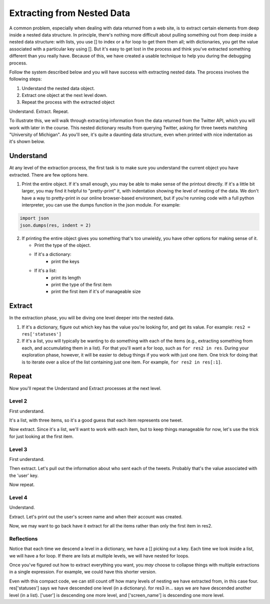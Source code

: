 ..  Copyright (C)  Paul Resnick.  Permission is granted to copy, distribute
    and/or modify this document under the terms of the GNU Free Documentation
    License, Version 1.3 or any later version published by the Free Software
    Foundation; with Invariant Sections being Forward, Prefaces, and
    Contributor List, no Front-Cover Texts, and no Back-Cover Texts.  A copy of
    the license is included in the section entitled "GNU Free Documentation
    License".

.. _debug_nested_chap:

Extracting from Nested Data
===========================

A common problem, especially when dealing with data returned from a web site, is to extract certain elements from deep inside a nested data structure. In principle, there's nothing more difficult about pulling something out from deep inside a nested data structure: with lists, you use [] to index or a for loop to get them them all; with dictionaries, you get the value associated with a particular key using []. But it's easy to get lost in the process and think you've extracted something different than you really have. Because of this, we have created a usable technique to help you during the debugging process. 

Follow the system described below and you will have success with extracting nested data. The process involves the following steps:

1. Understand the nested data object.
2. Extract one object at the next level down.
3. Repeat the process with the extracted object

Understand. Extract. Repeat.

To illustrate this, we will walk through extracting information from the data returned from the Twitter API, which you will work with later in the course. This nested dictionary results from querying Twitter, asking for three tweets matching "University of Michigan". As you'll see, it's quite a daunting data structure, even when printed with nice indentation as it's shown below. 

.. activecode:: extract_nested_data_1

   res = {
     "search_metadata": {
       "count": 3, 
       "completed_in": 0.015, 
       "max_id_str": "536624519285583872", 
       "since_id_str": "0", 
       "next_results": "?max_id=536623674942439424&q=University%20of%20Michigan&count=3&include_entities=1", 
       "refresh_url": "?since_id=536624519285583872&q=University%20of%20Michigan&include_entities=1", 
       "since_id": 0, 
       "query": "University+of+Michigan", 
       "max_id": 536624519285583872
     }, 
     "statuses": [
       {
         "contributors": None, 
         "truncated": False, 
         "text": "RT @mikeweber25: I'm decommiting from the university of Michigan thank you Michigan for the love and support I'll remake my decision at the\u2026", 
         "in_reply_to_status_id": None, 
         "id": 536624519285583872, 
         "favorite_count": 0, 
         "source": "<a href=\"http://twitter.com/download/iphone\" rel=\"nofollow\">Twitter for iPhone</a>", 
         "retweeted": False, 
         "coordinates": None, 
         "entities": {
           "symbols": [], 
           "user_mentions": [
             {
               "id": 1119996684, 
               "indices": [
                 3, 
                 15
               ], 
               "id_str": "1119996684", 
               "screen_name": "mikeweber25", 
               "name": "Mikey"
             }
           ], 
           "hashtags": [], 
           "urls": []
         }, 
         "in_reply_to_screen_name": None, 
         "in_reply_to_user_id": None, 
         "retweet_count": 2014, 
         "id_str": "536624519285583872", 
         "favorited": False, 
         "retweeted_status": {
           "contributors": None, 
           "truncated": False, 
           "text": "I'm decommiting from the university of Michigan thank you Michigan for the love and support I'll remake my decision at the army bowl", 
           "in_reply_to_status_id": None, 
           "id": 536300265616322560, 
           "favorite_count": 1583, 
           "source": "<a href=\"http://twitter.com/download/iphone\" rel=\"nofollow\">Twitter for iPhone</a>", 
           "retweeted": False, 
           "coordinates": None, 
           "entities": {
             "symbols": [], 
             "user_mentions": [], 
             "hashtags": [], 
             "urls": []
           }, 
           "in_reply_to_screen_name": None, 
           "in_reply_to_user_id": None, 
           "retweet_count": 2014, 
           "id_str": "536300265616322560", 
           "favorited": False, 
           "user": {
             "follow_request_sent": False, 
             "profile_use_background_image": True, 
             "profile_text_color": "666666", 
             "default_profile_image": False, 
             "id": 1119996684, 
             "profile_background_image_url_https": "https://abs.twimg.com/images/themes/theme9/bg.gif", 
             "verified": False, 
             "profile_location": None, 
             "profile_image_url_https": "https://pbs.twimg.com/profile_images/534465900343083008/A09dIq1d_normal.jpeg", 
             "profile_sidebar_fill_color": "252429", 
             "entities": {
               "description": {
                 "urls": []
               }
             }, 
             "followers_count": 5444, 
             "profile_sidebar_border_color": "FFFFFF", 
             "id_str": "1119996684", 
             "profile_background_color": "C0DEED", 
             "listed_count": 36, 
             "is_translation_enabled": False, 
             "utc_offset": None, 
             "statuses_count": 6525, 
             "description": "Mike Weber (U.S Army All American) DETROIT CTSENIOR State Champion", 
             "friends_count": 693, 
             "location": "", 
             "profile_link_color": "0084B4", 
             "profile_image_url": "http://pbs.twimg.com/profile_images/534465900343083008/A09dIq1d_normal.jpeg", 
             "following": False, 
             "geo_enabled": False, 
             "profile_banner_url": "https://pbs.twimg.com/profile_banners/1119996684/1416261575", 
             "profile_background_image_url": "http://abs.twimg.com/images/themes/theme9/bg.gif", 
             "name": "Mikey", 
             "lang": "en", 
             "profile_background_tile": False, 
             "favourites_count": 1401, 
             "screen_name": "mikeweber25", 
             "notifications": False, 
             "url": None, 
             "created_at": "Fri Jan 25 18:45:53 +0000 2013", 
             "contributors_enabled": False, 
             "time_zone": None, 
             "protected": False, 
             "default_profile": False, 
             "is_translator": False
           }, 
           "geo": None, 
           "in_reply_to_user_id_str": None, 
           "lang": "en", 
           "created_at": "Sat Nov 22 23:28:41 +0000 2014", 
           "in_reply_to_status_id_str": None, 
           "place": None, 
           "metadata": {
             "iso_language_code": "en", 
             "result_type": "recent"
           }
         }, 
         "user": {
           "follow_request_sent": False, 
           "profile_use_background_image": True, 
           "profile_text_color": "333333", 
           "default_profile_image": False, 
           "id": 2435537208, 
           "profile_background_image_url_https": "https://abs.twimg.com/images/themes/theme1/bg.png", 
           "verified": False, 
           "profile_location": None, 
           "profile_image_url_https": "https://pbs.twimg.com/profile_images/532694075947110400/oZEP5XNQ_normal.jpeg", 
           "profile_sidebar_fill_color": "DDEEF6", 
           "entities": {
             "description": {
               "urls": []
             }
           }, 
           "followers_count": 161, 
           "profile_sidebar_border_color": "C0DEED", 
           "id_str": "2435537208", 
           "profile_background_color": "C0DEED", 
           "listed_count": 0, 
           "is_translation_enabled": False, 
           "utc_offset": None, 
           "statuses_count": 524, 
           "description": "Delasalle '17 Baseball & Football.", 
           "friends_count": 255, 
           "location": "", 
           "profile_link_color": "0084B4", 
           "profile_image_url": "http://pbs.twimg.com/profile_images/532694075947110400/oZEP5XNQ_normal.jpeg", 
           "following": False, 
           "geo_enabled": False, 
           "profile_banner_url": "https://pbs.twimg.com/profile_banners/2435537208/1406779364", 
           "profile_background_image_url": "http://abs.twimg.com/images/themes/theme1/bg.png", 
           "name": "Andrew Brooks", 
           "lang": "en", 
           "profile_background_tile": False, 
           "favourites_count": 555, 
           "screen_name": "31brooks_", 
           "notifications": False, 
           "url": None, 
           "created_at": "Wed Apr 09 14:34:41 +0000 2014", 
           "contributors_enabled": False, 
           "time_zone": None, 
           "protected": False, 
           "default_profile": True, 
           "is_translator": False
         }, 
         "geo": None, 
         "in_reply_to_user_id_str": None, 
         "lang": "en", 
         "created_at": "Sun Nov 23 20:57:10 +0000 2014", 
         "in_reply_to_status_id_str": None, 
         "place": None, 
         "metadata": {
           "iso_language_code": "en", 
           "result_type": "recent"
         }
       }, 
       {
         "contributors": None, 
         "truncated": False, 
         "text": "RT @Plantedd: The University of Michigan moved a big Bur Oak yesterday. 65ft tall. 350+ tons. http://t.co/v2Y6vl3f9e", 
         "in_reply_to_status_id": None, 
         "id": 536624216305848320, 
         "favorite_count": 0, 
         "source": "<a href=\"http://tapbots.com/tweetbot\" rel=\"nofollow\">Tweetbot for i\u039fS</a>", 
         "retweeted": False, 
         "coordinates": None, 
         "entities": {
           "symbols": [], 
           "user_mentions": [
             {
               "id": 462890283, 
               "indices": [
                 3, 
                 12
               ], 
               "id_str": "462890283", 
               "screen_name": "Plantedd", 
               "name": "David Wong"
             }
           ], 
           "hashtags": [], 
           "urls": [], 
           "media": [
             {
               "source_status_id_str": "526276522374889472", 
               "expanded_url": "http://twitter.com/Plantedd/status/526276522374889472/photo/1", 
               "display_url": "pic.twitter.com/v2Y6vl3f9e", 
               "url": "http://t.co/v2Y6vl3f9e", 
               "media_url_https": "https://pbs.twimg.com/media/B021tLsIYAADq21.jpg", 
               "source_status_id": 526276522374889472, 
               "id_str": "526276519308845056", 
               "sizes": {
                 "small": {
                   "h": 191, 
                   "resize": "fit", 
                   "w": 340
                 }, 
                 "large": {
                   "h": 576, 
                   "resize": "fit", 
                   "w": 1024
                 }, 
                 "medium": {
                   "h": 337, 
                   "resize": "fit", 
                   "w": 600
                 }, 
                 "thumb": {
                   "h": 150, 
                   "resize": "crop", 
                   "w": 150
                 }
               }, 
               "indices": [
                 94, 
                 116
               ], 
               "type": "photo", 
               "id": 526276519308845056, 
               "media_url": "http://pbs.twimg.com/media/B021tLsIYAADq21.jpg"
             }
           ]
         }, 
         "in_reply_to_screen_name": None, 
         "in_reply_to_user_id": None, 
         "retweet_count": 27, 
         "id_str": "536624216305848320", 
         "favorited": False, 
         "retweeted_status": {
           "contributors": None, 
           "truncated": False, 
           "text": "The University of Michigan moved a big Bur Oak yesterday. 65ft tall. 350+ tons. http://t.co/v2Y6vl3f9e", 
           "in_reply_to_status_id": None, 
           "id": 526276522374889472, 
           "favorite_count": 25, 
           "source": "<a href=\"http://twitter.com/download/iphone\" rel=\"nofollow\">Twitter for iPhone</a>", 
           "retweeted": False, 
           "coordinates": None, 
           "entities": {
             "symbols": [], 
             "user_mentions": [], 
             "hashtags": [], 
             "urls": [], 
             "media": [
               {
                 "expanded_url": "http://twitter.com/Plantedd/status/526276522374889472/photo/1", 
                 "display_url": "pic.twitter.com/v2Y6vl3f9e", 
                 "url": "http://t.co/v2Y6vl3f9e", 
                 "media_url_https": "https://pbs.twimg.com/media/B021tLsIYAADq21.jpg", 
                 "id_str": "526276519308845056", 
                 "sizes": {
                   "small": {
                     "h": 191, 
                     "resize": "fit", 
                     "w": 340
                   }, 
                   "large": {
                     "h": 576, 
                     "resize": "fit", 
                     "w": 1024
                   }, 
                   "medium": {
                     "h": 337, 
                     "resize": "fit", 
                     "w": 600
                   }, 
                   "thumb": {
                     "h": 150, 
                     "resize": "crop", 
                     "w": 150
                   }
                 }, 
                 "indices": [
                   80, 
                   102
                 ], 
                 "type": "photo", 
                 "id": 526276519308845056, 
                 "media_url": "http://pbs.twimg.com/media/B021tLsIYAADq21.jpg"
               }
             ]
           }, 
           "in_reply_to_screen_name": None, 
           "in_reply_to_user_id": None, 
           "retweet_count": 27, 
           "id_str": "526276522374889472", 
           "favorited": False, 
           "user": {
             "follow_request_sent": False, 
             "profile_use_background_image": True, 
             "profile_text_color": "333333", 
             "default_profile_image": False, 
             "id": 462890283, 
             "profile_background_image_url_https": "https://abs.twimg.com/images/themes/theme1/bg.png", 
             "verified": False, 
             "profile_location": None, 
             "profile_image_url_https": "https://pbs.twimg.com/profile_images/1791926707/Plantedd_Logo__square__normal.jpg", 
             "profile_sidebar_fill_color": "DDEEF6", 
             "entities": {
               "url": {
                 "urls": [
                   {
                     "url": "http://t.co/ZOnsCHvoKt", 
                     "indices": [
                       0, 
                       22
                     ], 
                     "expanded_url": "http://www.plantedd.com", 
                     "display_url": "plantedd.com"
                   }
                 ]
               }, 
               "description": {
                 "urls": []
               }
             }, 
             "followers_count": 2598, 
             "profile_sidebar_border_color": "C0DEED", 
             "id_str": "462890283", 
             "profile_background_color": "C0DEED", 
             "listed_count": 61, 
             "is_translation_enabled": False, 
             "utc_offset": 0, 
             "statuses_count": 8157, 
             "description": "Hello, I'm the supervillain behind Plantedd. We're an online market for plant lovers plotting to take over the world by making it simple to find and buy plants.", 
             "friends_count": 2664, 
             "location": "UK", 
             "profile_link_color": "0084B4", 
             "profile_image_url": "http://pbs.twimg.com/profile_images/1791926707/Plantedd_Logo__square__normal.jpg", 
             "following": False, 
             "geo_enabled": False, 
             "profile_banner_url": "https://pbs.twimg.com/profile_banners/462890283/1398254314", 
             "profile_background_image_url": "http://abs.twimg.com/images/themes/theme1/bg.png", 
             "name": "David Wong", 
             "lang": "en", 
             "profile_background_tile": False, 
             "favourites_count": 371, 
             "screen_name": "Plantedd", 
             "notifications": False, 
             "url": "http://t.co/ZOnsCHvoKt", 
             "created_at": "Fri Jan 13 13:46:46 +0000 2012", 
             "contributors_enabled": False, 
             "time_zone": "Edinburgh", 
             "protected": False, 
             "default_profile": True, 
             "is_translator": False
           }, 
           "geo": None, 
           "in_reply_to_user_id_str": None, 
           "possibly_sensitive": False, 
           "lang": "en", 
           "created_at": "Sun Oct 26 07:37:55 +0000 2014", 
           "in_reply_to_status_id_str": None, 
           "place": None, 
           "metadata": {
             "iso_language_code": "en", 
             "result_type": "recent"
           }
         }, 
         "user": {
           "follow_request_sent": False, 
           "profile_use_background_image": True, 
           "profile_text_color": "2A48AE", 
           "default_profile_image": False, 
           "id": 104940733, 
           "profile_background_image_url_https": "https://abs.twimg.com/images/themes/theme17/bg.gif", 
           "verified": False, 
           "profile_location": None, 
           "profile_image_url_https": "https://pbs.twimg.com/profile_images/2878477539/78e20432088b5ee2addc9ce3362fd461_normal.jpeg", 
           "profile_sidebar_fill_color": "6378B1", 
           "entities": {
             "description": {
               "urls": []
             }
           }, 
           "followers_count": 149, 
           "profile_sidebar_border_color": "FBD0C9", 
           "id_str": "104940733", 
           "profile_background_color": "0C003D", 
           "listed_count": 18, 
           "is_translation_enabled": False, 
           "utc_offset": 0, 
           "statuses_count": 16031, 
           "description": "Have you any dreams you'd like to sell?", 
           "friends_count": 248, 
           "location": "", 
           "profile_link_color": "0F1B7C", 
           "profile_image_url": "http://pbs.twimg.com/profile_images/2878477539/78e20432088b5ee2addc9ce3362fd461_normal.jpeg", 
           "following": False, 
           "geo_enabled": False, 
           "profile_banner_url": "https://pbs.twimg.com/profile_banners/104940733/1410032966", 
           "profile_background_image_url": "http://abs.twimg.com/images/themes/theme17/bg.gif", 
           "name": "Heather", 
           "lang": "en", 
           "profile_background_tile": False, 
           "favourites_count": 777, 
           "screen_name": "froyoho", 
           "notifications": False, 
           "url": None, 
           "created_at": "Thu Jan 14 21:37:54 +0000 2010", 
           "contributors_enabled": False, 
           "time_zone": "London", 
           "protected": False, 
           "default_profile": False, 
           "is_translator": False
         }, 
         "geo": None, 
         "in_reply_to_user_id_str": None, 
         "possibly_sensitive": False, 
         "lang": "en", 
         "created_at": "Sun Nov 23 20:55:57 +0000 2014", 
         "in_reply_to_status_id_str": None, 
         "place": None, 
         "metadata": {
           "iso_language_code": "en", 
           "result_type": "recent"
         }
       }, 
       {
         "contributors": None, 
         "truncated": False, 
         "text": "RT @NotableHistory: Madonna, 18 year old freshman at the University of Michigan, 1976 http://t.co/x2dm1G67ea", 
         "in_reply_to_status_id": None, 
         "id": 536623674942439425, 
         "favorite_count": 0, 
         "source": "<a href=\"http://twitter.com/download/android\" rel=\"nofollow\">Twitter for Android</a>", 
         "retweeted": False, 
         "coordinates": None, 
         "entities": {
           "symbols": [], 
           "user_mentions": [
             {
               "id": 844766941, 
               "indices": [
                 3, 
                 18
               ], 
               "id_str": "844766941", 
               "screen_name": "NotableHistory", 
               "name": "OnThisDay & Facts"
             }
           ], 
           "hashtags": [], 
           "urls": [], 
           "media": [
             {
               "source_status_id_str": "536610190334779392", 
               "expanded_url": "http://twitter.com/NotableHistory/status/536610190334779392/photo/1", 
               "display_url": "pic.twitter.com/x2dm1G67ea", 
               "url": "http://t.co/x2dm1G67ea", 
               "media_url_https": "https://pbs.twimg.com/media/B3EXbQkCMAEipwM.jpg", 
               "source_status_id": 536610190334779392, 
               "id_str": "536235587703812097", 
               "sizes": {
                 "small": {
                   "h": 487, 
                   "resize": "fit", 
                   "w": 340
                 }, 
                 "large": {
                   "h": 918, 
                   "resize": "fit", 
                   "w": 640
                 }, 
                 "medium": {
                   "h": 860, 
                   "resize": "fit", 
                   "w": 600
                 }, 
                 "thumb": {
                   "h": 150, 
                   "resize": "crop", 
                   "w": 150
                 }
               }, 
               "indices": [
                 86, 
                 108
               ], 
               "type": "photo", 
               "id": 536235587703812097, 
               "media_url": "http://pbs.twimg.com/media/B3EXbQkCMAEipwM.jpg"
             }
           ]
         }, 
         "in_reply_to_screen_name": None, 
         "in_reply_to_user_id": None, 
         "retweet_count": 9, 
         "id_str": "536623674942439425", 
         "favorited": False, 
         "retweeted_status": {
           "contributors": None, 
           "truncated": False, 
           "text": "Madonna, 18 year old freshman at the University of Michigan, 1976 http://t.co/x2dm1G67ea", 
           "in_reply_to_status_id": None, 
           "id": 536610190334779392, 
           "favorite_count": 13, 
           "source": "<a href=\"https://ads.twitter.com\" rel=\"nofollow\">Twitter Ads</a>", 
           "retweeted": False, 
           "coordinates": None, 
           "entities": {
             "symbols": [], 
             "user_mentions": [], 
             "hashtags": [], 
             "urls": [], 
             "media": [
               {
                 "expanded_url": "http://twitter.com/NotableHistory/status/536610190334779392/photo/1", 
                 "display_url": "pic.twitter.com/x2dm1G67ea", 
                 "url": "http://t.co/x2dm1G67ea", 
                 "media_url_https": "https://pbs.twimg.com/media/B3EXbQkCMAEipwM.jpg", 
                 "id_str": "536235587703812097", 
                 "sizes": {
                   "small": {
                     "h": 487, 
                     "resize": "fit", 
                     "w": 340
                   }, 
                   "large": {
                     "h": 918, 
                     "resize": "fit", 
                     "w": 640
                   }, 
                   "medium": {
                     "h": 860, 
                     "resize": "fit", 
                     "w": 600
                   }, 
                   "thumb": {
                     "h": 150, 
                     "resize": "crop", 
                     "w": 150
                   }
                 }, 
                 "indices": [
                   66, 
                   88
                 ], 
                 "type": "photo", 
                 "id": 536235587703812097, 
                 "media_url": "http://pbs.twimg.com/media/B3EXbQkCMAEipwM.jpg"
               }
             ]
           }, 
           "in_reply_to_screen_name": None, 
           "in_reply_to_user_id": None, 
           "retweet_count": 9, 
           "id_str": "536610190334779392", 
           "favorited": False, 
           "user": {
             "follow_request_sent": False, 
             "profile_use_background_image": True, 
             "profile_text_color": "333333", 
             "default_profile_image": False, 
             "id": 844766941, 
             "profile_background_image_url_https": "https://pbs.twimg.com/profile_background_images/458461302696837121/rGlGdWsc.png", 
             "verified": False, 
             "profile_location": None, 
             "profile_image_url_https": "https://pbs.twimg.com/profile_images/481243404320251905/gCr1cVP2_normal.png", 
             "profile_sidebar_fill_color": "DDFFCC", 
             "entities": {
               "url": {
                 "urls": [
                   {
                     "url": "http://t.co/9fTPk5A4wh", 
                     "indices": [
                       0, 
                       22
                     ], 
                     "expanded_url": "http://notablefacts.com/", 
                     "display_url": "notablefacts.com"
                   }
                 ]
               }, 
               "description": {
                 "urls": []
               }
             }, 
             "followers_count": 73817, 
             "profile_sidebar_border_color": "FFFFFF", 
             "id_str": "844766941", 
             "profile_background_color": "9AE4E8", 
             "listed_count": 485, 
             "is_translation_enabled": False, 
             "utc_offset": -21600, 
             "statuses_count": 38841, 
             "description": "On This Day in History, Historical Pictures & other Interesting Facts....Historyfollower@gmail.com", 
             "friends_count": 43594, 
             "location": "", 
             "profile_link_color": "0084B4", 
             "profile_image_url": "http://pbs.twimg.com/profile_images/481243404320251905/gCr1cVP2_normal.png", 
             "following": False, 
             "geo_enabled": False, 
             "profile_banner_url": "https://pbs.twimg.com/profile_banners/844766941/1411076349", 
             "profile_background_image_url": "http://pbs.twimg.com/profile_background_images/458461302696837121/rGlGdWsc.png", 
             "name": "OnThisDay & Facts", 
             "lang": "en", 
             "profile_background_tile": True, 
             "favourites_count": 1383, 
             "screen_name": "NotableHistory", 
             "notifications": False, 
             "url": "http://t.co/9fTPk5A4wh", 
             "created_at": "Tue Sep 25 03:08:59 +0000 2012", 
             "contributors_enabled": False, 
             "time_zone": "Central Time (US & Canada)", 
             "protected": False, 
             "default_profile": False, 
             "is_translator": False
           }, 
           "geo": None, 
           "in_reply_to_user_id_str": None, 
           "possibly_sensitive": False, 
           "lang": "en", 
           "created_at": "Sun Nov 23 20:00:13 +0000 2014", 
           "in_reply_to_status_id_str": None, 
           "place": None, 
           "metadata": {
             "iso_language_code": "en", 
             "result_type": "recent"
           }
         }, 
         "user": {
           "follow_request_sent": False, 
           "profile_use_background_image": True, 
           "profile_text_color": "333333", 
           "default_profile_image": False, 
           "id": 818185729, 
           "profile_background_image_url_https": "https://abs.twimg.com/images/themes/theme1/bg.png", 
           "verified": False, 
           "profile_location": None, 
           "profile_image_url_https": "https://pbs.twimg.com/profile_images/486215801498640384/rz9o7LnF_normal.jpeg", 
           "profile_sidebar_fill_color": "DDEEF6", 
           "entities": {
             "description": {
               "urls": []
             }
           }, 
           "followers_count": 302, 
           "profile_sidebar_border_color": "C0DEED", 
           "id_str": "818185729", 
           "profile_background_color": "C0DEED", 
           "listed_count": 0, 
           "is_translation_enabled": False, 
           "utc_offset": None, 
           "statuses_count": 395, 
           "description": "Formerly with California Dept of General Services, now freelancing around the Sacramento area...", 
           "friends_count": 1521, 
           "location": "Citrus Heights, CA", 
           "profile_link_color": "0084B4", 
           "profile_image_url": "http://pbs.twimg.com/profile_images/486215801498640384/rz9o7LnF_normal.jpeg", 
           "following": False, 
           "geo_enabled": True, 
           "profile_banner_url": "https://pbs.twimg.com/profile_banners/818185729/1383764759", 
           "profile_background_image_url": "http://abs.twimg.com/images/themes/theme1/bg.png", 
           "name": "M Duncan", 
           "lang": "en", 
           "profile_background_tile": False, 
           "favourites_count": 6544, 
           "screen_name": "MDuncan95814", 
           "notifications": False, 
           "url": None, 
           "created_at": "Tue Sep 11 21:02:09 +0000 2012", 
           "contributors_enabled": False, 
           "time_zone": None, 
           "protected": False, 
           "default_profile": True, 
           "is_translator": False
         }, 
         "geo": None, 
         "in_reply_to_user_id_str": None, 
         "possibly_sensitive": False, 
         "lang": "en", 
         "created_at": "Sun Nov 23 20:53:48 +0000 2014", 
         "in_reply_to_status_id_str": None, 
         "place": None, 
         "metadata": {
           "iso_language_code": "en", 
           "result_type": "recent"
         }
       }
     ]
   }   


Understand
----------

At any level of the extraction process, the first task is to make sure you understand the current object you have extracted. There are few options here.

1. Print the entire object. If it's small enough, you may be able to make sense of the printout directly. If it's a little bit larger, you may find it helpful to "pretty-print" it, with indentation showing the level of nesting of the data. We don't have a way to pretty-print in our online browser-based environment, but if you're running code with a full python interpreter, you can use the dumps function in the json module. For example:

.. sourcecode:: python

   import json
   json.dumps(res, indent = 2)

2. If printing the entire object gives you something that's too unwieldy, you have other options for making sense of it.

   * Print the type of the object.
   * If it's a dictionary:
      * print the keys
   * If it's a list:
      * print its length
      * print the type of the first item
      * print the first item if it's of manageable size

.. activecode:: extract_nested_data_2
   :include: extract_nested_data_1

   print type(res)
   print res.keys()

Extract
-------

In the extraction phase, you will be diving one level deeper into the nested data.

1. If it's a dictionary, figure out which key has the value you're looking for, and get its value. For example: ``res2 = res['statuses']``

2. If it's a list, you will typically be wanting to do something with each of the items (e.g., extracting something from each, and accumulating them in a list). For that you'll want a for loop, such as ``for res2 in res``. During your exploration phase, however, it will be easier to debug things if you work with just one item. One trick for doing that is to iterate over a slice of the list containing just one item. For example, ``for res2 in res[:1]``.

.. activecode:: extract_nested_data_3
   :include: extract_nested_data_1

   print type(res)
   print res.keys()
   res2 = res['statuses']


Repeat
------

Now you'll repeat the Understand and Extract processes at the next level.

Level 2
^^^^^^^

First understand.

.. activecode:: extract_nested_data_3a
   :include: extract_nested_data_1

   print type(res)
   print res.keys()
   res2 = res['statuses'] 
   print type(res2) # it's a list!
   print len(res2)  # looks like one item representing each of the three tweets
      
It's a list, with three items, so it's a good guess that each item represents one tweet.

Now extract. Since it's a list, we'll want to work with each item, but to keep things manageable for now, let's use the trick for just looking at the first item.

.. activecode:: extract_nested_data_4
   :include: extract_nested_data_1

   print type(res)
   print res.keys()
   res2 = res['statuses'] 
   print type(res2) # it's a list!
   print len(res2)  # looks like one item representing each of the three tweets
   for res3 in res2[:1]:
       print "working with a tweet, bound to variable res3"
  
Level 3
^^^^^^^

First understand.

.. activecode:: extract_nested_data_5
   :include: extract_nested_data_1

   print type(res)
   print res.keys()
   res2 = res['statuses'] 
   print type(res2) # it's a list!
   print len(res2)  # looks like one item representing each of the three tweets
   for res3 in res2[:1]:
       print type(res3) # it's a dictionary
       print res3.keys()

Then extract. Let's pull out the information about who sent each of the tweets. Probably that's the value associated with the 'user' key.

.. activecode:: extract_nested_data_6
   :include: extract_nested_data_1

   #print type(res)
   #print res.keys()
   res2 = res['statuses'] 
   #print type(res2) # it's a list!
   #print len(res2)  # looks like one item representing each of the three tweets
   for res3 in res2[:1]:
       #print type(res3) # it's a dictionary
       #print res3.keys()
       res4 = res3['user']
      
Now repeat.

Level 4
^^^^^^^

Understand.

.. activecode:: extract_nested_data_7
   :include: extract_nested_data_1

   #print type(res)
   #print res.keys()
   res2 = res['statuses'] 
   #print type(res2) # it's a list!
   #print len(res2)  # looks like one item representing each of the three tweets
   for res3 in res2[:1]:
       #print type(res3) # it's a dictionary
       #print res3.keys()
       res4 = res3['user']
       print type(res4) # it's a dictionary
       print res4.keys() 

Extract. Let's print out the user's screen name and when their account was created.

.. activecode:: extract_nested_data_8
   :include: extract_nested_data_1

   #print type(res)
   #print res.keys()
   res2 = res['statuses'] 
   #print type(res2) # it's a list!
   #print len(res2)  # looks like one item representing each of the three tweets
   for res3 in res2[:1]:
       #print type(res3) # it's a dictionary
       #print res3.keys()
       res4 = res3['user']
       #print type(res4) # it's a dictionary
       #print res4.keys()
       print res4['screen_name'], res4['created_at']

Now, we may want to go back have it extract for all the items rather than only the first item in res2.  

.. activecode:: extract_nested_data_9
   :include: extract_nested_data_1

   #print type(res)
   #print res.keys()
   res2 = res['statuses'] 
   #print type(res2) # it's a list!
   #print len(res2)  # looks like one item representing each of the three tweets
   for res3 in res2:
       #print type(res3) # it's a dictionary
       #print res3.keys()
       res4 = res3['user']
       #print type(res4) # it's a dictionary
       #print res4.keys()
       print res4['screen_name'], res4['created_at']


Reflections
^^^^^^^^^^^

Notice that each time we descend a level in a dictionary, we have a [] picking out a key. Each time we look inside a list, we will have a for loop. If there are lists at multiple levels, we will have nested for loops.

Once you've figured out how to extract everything you want, you *may* choose to collapse things with multiple extractions in a single expression. For example, we could have this shorter version.

.. activecode:: extract_nested_data_10
   :include: extract_nested_data_1

   for res3 in res['statuses']:
       print res3['user']['screen_name'], res3['user']['created_at']

Even with this compact code, we can still count off how many levels of nesting we have extracted from, in this case four. res['statuses'] says we have descended one level (in a dictionary). for res3 in... says we are have descended another level (in a list). ['user'] is descending one more level, and ['screen_name'] is descending one more level. 

 